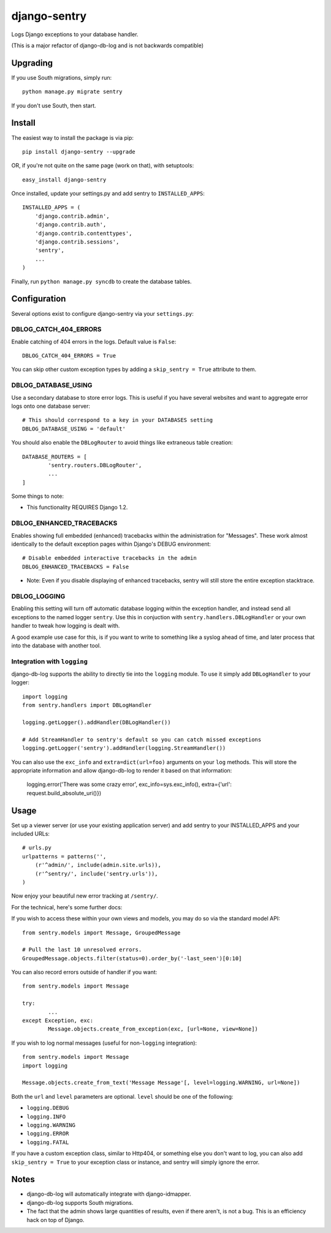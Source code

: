 --------------
django-sentry
--------------

Logs Django exceptions to your database handler.

(This is a major refactor of django-db-log and is not backwards compatible)

=========
Upgrading
=========

If you use South migrations, simply run::

	python manage.py migrate sentry

If you don't use South, then start.

=======
Install
=======

The easiest way to install the package is via pip::

	pip install django-sentry --upgrade

OR, if you're not quite on the same page (work on that), with setuptools::

	easy_install django-sentry

Once installed, update your settings.py and add sentry to ``INSTALLED_APPS``::

	INSTALLED_APPS = (
	    'django.contrib.admin',
	    'django.contrib.auth',
	    'django.contrib.contenttypes',
	    'django.contrib.sessions',
	    'sentry',
	    ...
	)

Finally, run ``python manage.py syncdb`` to create the database tables.

=============
Configuration
=============

Several options exist to configure django-sentry via your ``settings.py``:

######################
DBLOG_CATCH_404_ERRORS
######################

Enable catching of 404 errors in the logs. Default value is ``False``::

	DBLOG_CATCH_404_ERRORS = True

You can skip other custom exception types by adding a ``skip_sentry = True`` attribute to them.

####################
DBLOG_DATABASE_USING
####################

Use a secondary database to store error logs. This is useful if you have several websites and want to aggregate error logs onto one database server::

	# This should correspond to a key in your DATABASES setting
	DBLOG_DATABASE_USING = 'default'

You should also enable the ``DBLogRouter`` to avoid things like extraneous table creation::

	DATABASE_ROUTERS = [
		'sentry.routers.DBLogRouter',
		...
	]

Some things to note:

* This functionality REQUIRES Django 1.2.

#########################
DBLOG_ENHANCED_TRACEBACKS
#########################

Enables showing full embedded (enhanced) tracebacks within the administration for "Messages". These work almost identically to the default exception pages within Django's DEBUG environment::

	# Disable embedded interactive tracebacks in the admin
	DBLOG_ENHANCED_TRACEBACKS = False

* Note: Even if you disable displaying of enhanced tracebacks, sentry will still store the entire exception stacktrace.

#############
DBLOG_LOGGING
#############

Enabling this setting will turn off automatic database logging within the exception handler, and instead send all exceptions to the named logger ``sentry``. Use this in conjuction with ``sentry.handlers.DBLogHandler`` or your own handler to tweak how logging is dealt with.

A good example use case for this, is if you want to write to something like a syslog ahead of time, and later process that into the database with another tool.

############################
Integration with ``logging``
############################

django-db-log supports the ability to directly tie into the ``logging`` module. To use it simply add ``DBLogHandler`` to your logger::

	import logging
	from sentry.handlers import DBLogHandler
	
	logging.getLogger().addHandler(DBLogHandler())

	# Add StreamHandler to sentry's default so you can catch missed exceptions
	logging.getLogger('sentry').addHandler(logging.StreamHandler())

You can also use the ``exc_info`` and ``extra=dict(url=foo)`` arguments on your ``log`` methods. This will store the appropriate information and allow django-db-log to render it based on that information:

	logging.error('There was some crazy error', exc_info=sys.exc_info(), extra={'url': request.build_absolute_uri()})

=====
Usage
=====

Set up a viewer server (or use your existing application server) and add sentry to your INSTALLED_APPS and your included URLs::

	# urls.py
	urlpatterns = patterns('',
	    (r'^admin/', include(admin.site.urls)),
	    (r'^sentry/', include('sentry.urls')),
	)

Now enjoy your beautiful new error tracking at ``/sentry/``.

For the technical, here's some further docs:

If you wish to access these within your own views and models, you may do so via the standard model API::

	from sentry.models import Message, GroupedMessage
	
	# Pull the last 10 unresolved errors.
	GroupedMessage.objects.filter(status=0).order_by('-last_seen')[0:10]

You can also record errors outside of handler if you want::

	from sentry.models import Message
	
	try:
		...
	except Exception, exc:
		Message.objects.create_from_exception(exc, [url=None, view=None])

If you wish to log normal messages (useful for non-``logging`` integration)::

	from sentry.models import Message
	import logging
	
	Message.objects.create_from_text('Message Message'[, level=logging.WARNING, url=None])

Both the ``url`` and ``level`` parameters are optional. ``level`` should be one of the following:

* ``logging.DEBUG``
* ``logging.INFO``
* ``logging.WARNING``
* ``logging.ERROR``
* ``logging.FATAL``

If you have a custom exception class, similar to Http404, or something else you don't want to log,
you can also add ``skip_sentry = True`` to your exception class or instance, and sentry will simply ignore
the error.

=====
Notes
=====

* django-db-log will automatically integrate with django-idmapper.
* django-db-log supports South migrations.
* The fact that the admin shows large quantities of results, even if there aren't, is not a bug. This is an efficiency hack on top of Django.